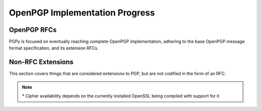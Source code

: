 *******************************
OpenPGP Implementation Progress
*******************************

OpenPGP RFCs
============

PGPy is focused on eventually reaching complete OpenPGP implementation, adhering to the base OpenPGP message format specification, and its extension RFCs.

.. progress:: RFC 4880
    :text: PGPy is currently focused on achieving :rfc:`4880` compliance for OpenPGP, which is the latest complete OpenPGP Message Format specification. It supersedes RFC 1991 and RFC 2440.

    :Versioned Packets, v1:
        - Tag 18, True,  Symetrically Encrypted and Integrity Protected Data Packet

    :Versioned Packets, v3:
        - Tag 1,  True,  Public-Key Encrypted Session Key Packets
        - Tag 2,  False, Signature Packet
        - Tag 4,  True,  One-Pass Signature Packet
        - Tag 5,  False, Secret-Key Packet
        - Tag 6,  False, Public-Key Packet
        - Tag 7,  False, Secret-Subkey Packet
        - Tag 14, False, Public-SubKey Packet

    :Versioned Packets, v4:
        - Tag 2,  True,  Signature Packet
        - Tag 3,  True,  Symmetric-Key Encrypted Session Key Packet
        - Tag 5,  True,  Secret-Key Packet
        - Tag 6,  True,  Public-Key Packet
        - Tag 7,  True,  Secret-Subkey Packet
        - Tag 14, True,  Public-SubKey Packet

    :Unversioned Packets:
        - Tag 8,  True,  Compressed Data Packet
        - Tag 9,  True,  Symetrically Encrypted Data Packet
        - Tag 10, False, Marker Packet
        - Tag 11, True,  Literal Data Packet
        - Tag 12, True,  Trust Packet
        - Tag 13, True,  User ID Packet
        - Tag 17, True,  User Attribute Packet
        - Tag 19, True,  Modification Detection Code Packet

    :Signature Subpackets:
        - 0x02,  True,  Signature Creation Time
        - 0x03,  True,  Signature Expiration Time
        - 0x04,  True,  Exportable Certification
        - 0x05,  True,  Trust Signature
        - 0x06,  True,  Regular Expression
        - 0x07,  True,  Revocable
        - 0x09,  True,  Key Expiration Time
        - 0x0B,  True,  Preferred Symmetric Algorithms
        - 0x0C,  True,  Revocation Key
        - 0x10,  True,  Issuer
        - 0x14,  True,  Notation Data
        - 0x15,  True,  Preferred Hash Algorithms
        - 0x16,  True,  Preferred Compression Algorithms
        - 0x17,  True,  Key Server Preferences
        - 0x18,  True,  Preferred Key Server
        - 0x19,  True,  Primary User ID
        - 0x1A,  True,  Policy URI
        - 0x1B,  True,  Key Flags
        - 0x1C,  True,  Signer's User ID
        - 0x1D,  True,  Reason For Revocation
        - 0x1E,  True,  Features
        - 0x1F,  False, Siganture Target
        - 0x20,  True,  Embedded Signature

    :User Attribute Subpackets:
        - 0x01, True, Image

    :Storage Formats:
        - ASCII,  True, ASCII armored PGP blocks
        - binary, True, binary PGP packets
        - GPG,    True, GPG keyrings

    :Other Sources:
        - Retrieve, False, Retrieve from HKP key servers
        - Upload,   False, Submit to HKP key servers

    :Key Types:
        - RSA,     True, RSA
        - DSA,     True, DSA
        - ElGamal, True, ElGamal

    :Key Actions:
        - Unprotect, True,  Unprotect private keys encrypted with IDEA*
        - Unprotect, True,  Unprotect private keys encrypted with Triple-DES
        - Unprotect, True,  Unprotect private keys encrypted with CAST5
        - Unprotect, True,  Unprotect private keys encrypted with Blowfish
        - Unprotect, True,  Unprotect private keys encrypted with AES
        - Unprotect, False, Unprotect private keys encrypted with Twofish

    :RSA Key Actions:
        - Load,       True,  Load Keys
        - Generate,   True,  Generate Keys
        - Generate,   False, Generate Subkeys
        - Sign,       True,  Generate detached signatures of binary documents
        - Sign,       True,  Generate inline signatures of canonical documents
        - Sign,       True,  Sign messages
        - Sign,       True,  Sign keys
        - Sign,       True,  Certify User IDs
        - Sign,       True,  Certify User Attributes
        - Sign,       True,  Generate key binding signatures
        - Sign,       True,  Revoke certifications
        - Sign,       True,  Revoke keys
        - Sign,       True,  Revoke subkeys
        - Sign,       True,  Generate timestamp signatures
        - Sign,       True,  Generate standalone signatures
        - Sign,       False, Generate third party confirmation signatures
        - Verify,     True,  Verify detached signatures
        - Verify,     True,  Verify inline signatures of canonical documents
        - Verify,     True,  Verify messages
        - Verify,     True,  Verify key signatures
        - Verify,     True,  Verify User ID certification signatures
        - Verify,     True,  Verify User Attribute certification signatures
        - Verify,     True,  Verify key binding signatures
        - Verify,     True,  Verify key revocation signatures
        - Verify,     True,  Verify subkey revocation signatures
        - Verify,     True,  Verify certification revocation signatures
        - Verify,     True,  Verify timestamp signatures
        - Verify,     True,  Verify standalone signatures
        - Verify,     False, Verify third party confirmation signatures
        - Revocation, True,  Designate Revocation Key
        - Revocation, True,  Revoke (Sub)Key with Self Signature
        - Revocation, False, Revoke (Sub)Key using Designated Revocation Key
        - Encryption, True,  Encrypt data/messages
        - Decryption, True,  Decrypt data/messages

    :DSA Key Actions:
        - Load,       True,  Load Keys
        - Generate,   True,  Generate Keys
        - Generate,   False, Generate Subkeys
        - Sign,       True,  Generate detached signatures of binary documents
        - Sign,       True,  Generate inline signatures of canonical documents
        - Sign,       True,  One-Pass Sign messages
        - Sign,       True,  Sign messages
        - Sign,       True,  Sign keys
        - Sign,       True,  Certify User IDs
        - Sign,       True,  Certify User Attributes
        - Sign,       True,  Generate key binding signatures
        - Sign,       True,  Revoke certifications
        - Sign,       True,  Revoke keys
        - Sign,       True,  Revoke subkeys
        - Sign,       True,  Generate timestamp signatures
        - Sign,       True,  Generate standalone signatures
        - Sign,       False, Generate third party confirmation signatures
        - Verify,     True,  Verify detached signatures
        - Verify,     True,  Verify inline signatures of canonical documents
        - Verify,     True,  Verify messages
        - Verify,     True,  Verify key signatures
        - Verify,     True,  Verify User ID certification signatures
        - Verify,     True,  Verify User Attribute certification signatures
        - Verify,     True,  Verify key binding signatures
        - Verify,     True,  Verify key revocation signatures
        - Verify,     True,  Verify subkey revocation signatures
        - Verify,     True,  Verify certification revocation signatures
        - Verify,     True,  Verify timestamp signatures
        - Verify,     True,  Verify standalone signatures
        - Verify,     False, Verify third party confirmation signatures
        - Revocation, True,  Designate Revocation Key
        - Revocation, True,  Revoke (Sub)Key with Self Signature
        - Revocation, False, Revoke (Sub)Key using Designated Revocation Key

    :ElGamal Key Actions:
        - Load,       True,  Load Keys
        - Generate,   False, Generate Keys
        - Generate,   False, Generate Subkeys
        - Encryption, False, Encrypt data/messages
        - Decryption, False, Decrypt data/messages

    :Other Actions:
        - Encryption, True, Encrypt data/messages using symmetric ciphers with passphrases
        - Decryption, True, Decrypt data/messages using symmetric ciphers with passphrases


.. progress:: RFC 4398
    :text: :rfc:`4398` covers publishing and retrieving PGP public keys via DNS CERT records.

    :Key Sources:
        - DNS CERT, False, Look up and retrieve keys stored in Content-based DNS CERT records
        - DNS CERT, False, Look up and retrieve keys stored in Purpose-based DNS CERT records


.. progress:: RFC 5581
    :text: :rfc:`5581` extends RFC 4880 to officially add support for the Camellia cipher

    :Actions:
        - Encryption, True, Camellia*
        - Decryption, True, Camellia*


.. progress:: RFC 6637
    :text: :rfc:`6637` extends OpenPGP to officially add support for elliptic curve cryptography

    :Key Types:
        - ECDH,  False, Elliptic Curve Diffie-Hellman
        - ECDSA, True,  Elliptic Curve Digital Signature Algorithm

    :Curves:
        - Curve, True, NIST P-256
        - Curve, True, NIST P-386
        - Curve, True, NIST P-521

    :ECDH Key Actions:
        - Load,       False, Load Keys
        - Generate,   False, Generate Keys
        - Generate,   False, Generate Subkeys
        - KDF,        False, Encode KDF data for encryption
        - KDF,        False, Decode KDF data for decryption

    :ECDSA Key Actions:
        - Load,       True,  Load Keys
        - Generate,   True,  Genera te Keys
        - Generate,   True,  Generate Subkeys
        - Sign,       True,  Generate detached signatures of binary documents
        - Sign,       True,  Generate inline signatures of canonical documents
        - Sign,       True,  One-Pass Sign messages
        - Sign,       True,  Sign messages
        - Sign,       True,  Sign keys
        - Sign,       True,  Certify User IDs
        - Sign,       True,  Certify User Attributes
        - Sign,       True,  Generate key binding signatures
        - Sign,       True,  Revoke certifications
        - Sign,       True,  Revoke keys
        - Sign,       True,  Revoke subkeys
        - Sign,       True,  Generate timestamp signatures
        - Sign,       True,  Generate standalone signatures
        - Sign,       False, Generate third party confirmation signatures
        - Verify,     True,  Verify detached signatures
        - Verify,     True,  Verify inline signatures of canonical documents
        - Verify,     True,  Verify messages
        - Verify,     True,  Verify key signatures
        - Verify,     True,  Verify Use r ID certification signatures
        - Verify,     True,  Verify User Attribute certification signatures
        - Verify,     True,  Verify key binding signatures
        - Verify,     True,  Verify key revocation signatures
        - Verify,     True,  Verify subkey revocation signatures
        - Verify,     True,  Verify certification revocation signatures
        - Verify,     True,  Verify timestamp signatures
        - Verify,     True,  Verify standalone signatures
        - Verify,     False, Verify third party confirmation signatures
        - Revocation, True,  Designate Revocation Key
        - Revocation, True,  Revoke (Sub)Key with Self Signature
        - Revocation, False, Revoke (Sub)Key using Designated Revocation Key

Non-RFC Extensions
==================

This section covers things that are considered extensions to PGP, but are not codified in the form of an RFC.

.. progress:: DNS PKA
    :text: Publishing OpenPGP keys in DNS

    :Other Sources:
        - DNS PKA, False, Look up and retrieve keys stored in DNS PKA records.

.. progress:: OpenPGP HTTP Keyserver Protocol (HKP)
    :text: The protocol is specified in `Marc Horowitz's thesis paper`_ and an expired RFC draft by David Shaw, `draft-shaw-openpgp-hkp-00.txt`_.

    :HKP:
        - HKP, False, Look up and retrieve keys from key server
        - HKP, False, Send keys to key server

.. note::

    \* Cipher availability depends on the currently installed OpenSSL being compiled with support for it

.. _`Marc Horowitz's thesis paper`: http://www.mit.edu/afs/net.mit.edu/project/pks/thesis/paper/thesis.html
.. _`draft-shaw-openpgp-hkp-00.txt`: http://tools.ietf.org/html/draft-shaw-openpgp-hkp-00
